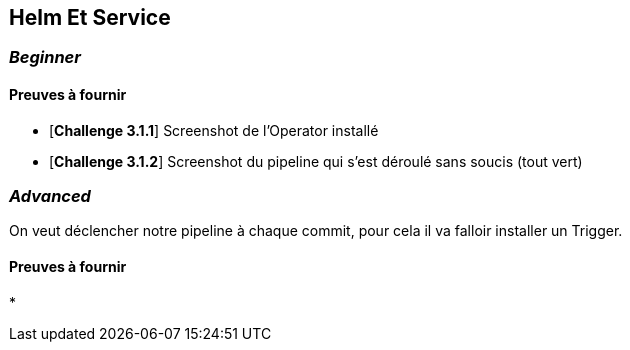== Helm Et Service



===   __Beginner__


==== Preuves à fournir 

* [*Challenge 3.1.1*] Screenshot de l'Operator installé
* [*Challenge 3.1.2*] Screenshot du pipeline qui s'est déroulé sans soucis (tout vert)

===  __Advanced__

On veut déclencher notre pipeline à chaque commit, pour cela il va falloir installer un Trigger.

==== Preuves à fournir 

* 

